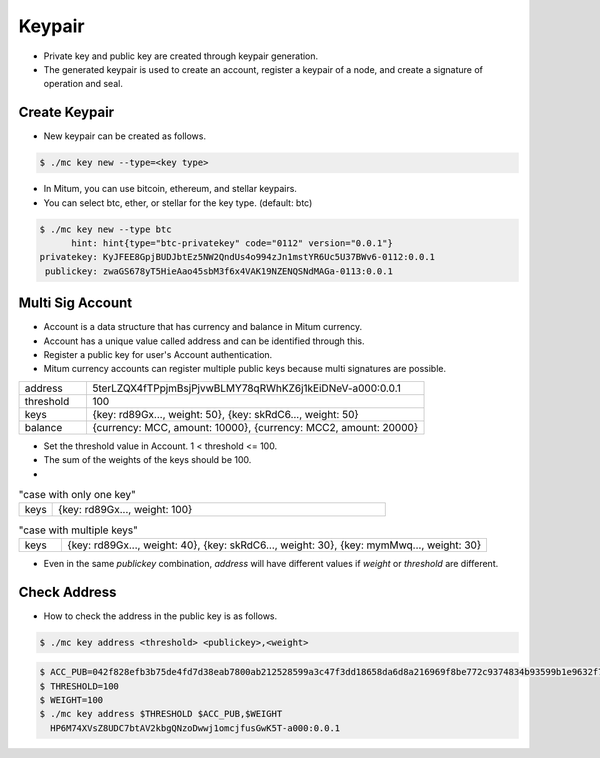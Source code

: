 Keypair
===============

* Private key and public key are created through keypair generation.
* The generated keypair is used to create an account, register a keypair of a node, and create a signature of operation and seal.

.. _create keypair:

Create Keypair 
--------------------

* New keypair can be created as follows.

.. code-block:: sh

      $ ./mc key new --type=<key type>

* In Mitum, you can use bitcoin, ethereum, and stellar keypairs.
* You can select btc, ether, or stellar for the key type. (default: btc)

.. code-block:: sh

      $ ./mc key new --type btc
            hint: hint{type="btc-privatekey" code="0112" version="0.0.1"}
      privatekey: KyJFEE8GpjBUDJbtEz5NW2QndUs4o994zJn1mstYR6Uc5U37BWv6-0112:0.0.1
       publickey: zwaGS678yT5HieAao45sbM3f6x4VAK19NZENQSNdMAGa-0113:0.0.1

Multi Sig Account
------------------------

* Account is a data structure that has currency and balance in Mitum currency.
* Account has a unique value called address and can be identified through this.
* Register a public key for user's Account authentication.
* Mitum currency accounts can register multiple public keys because multi signatures are possible.

.. csv-table::
   :widths: 30, 150

   "address", "5terLZQX4fTPpjmBsjPjvwBLMY78qRWhKZ6j1kEiDNeV-a000:0.0.1"
   "threshold", "100"
   "keys", "{key: rd89Gx..., weight: 50}, {key: skRdC6..., weight: 50}"
   "balance", "{currency: MCC, amount: 10000}, {currency: MCC2, amount: 20000}"

* Set the threshold value in Account. 1 < threshold <= 100.
* The sum of the weights of the keys should be 100.
* 
.. csv-table:: "case with only one key"
    :widths: 30, 300

    "keys", "{key: rd89Gx..., weight: 100}                                                           "

.. csv-table:: "case with multiple keys"
    :widths: 30, 300

    "keys", "{key: rd89Gx..., weight: 40}, {key: skRdC6..., weight: 30}, {key: mymMwq..., weight: 30}"

* Even in the same *publickey* combination, *address* will have different values if *weight* or *threshold* are different.

.. _check address:

Check Address
---------------

* How to check the address in the public key is as follows.

.. code-block:: sh

      $ ./mc key address <threshold> <publickey>,<weight>

.. code-block:: sh
     
      $ ACC_PUB=042f828efb3b75de4fd7d38eab7800ab212528599a3c47f3dd18658da6d8a216969f8be772c9374834b93599b1e9632f7eda536f5c6eaec582ece8d6a730b0476a-0115:0.0.1
      $ THRESHOLD=100
      $ WEIGHT=100
      $ ./mc key address $THRESHOLD $ACC_PUB,$WEIGHT
        HP6M74XVsZ8UDC7btAV2kbgQNzoDwwj1omcjfusGwK5T-a000:0.0.1